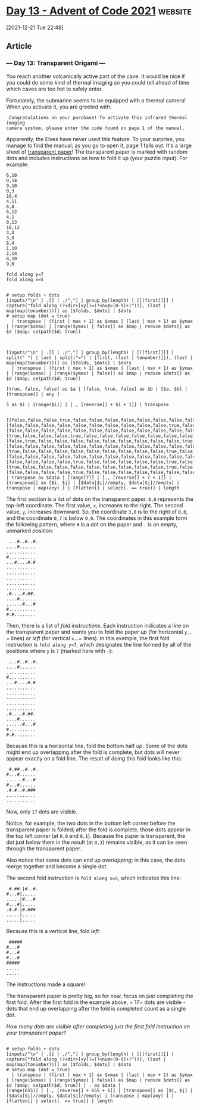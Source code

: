 * [[https://adventofcode.com/2021/day/13][Day 13 - Advent of Code 2021]] :website:

[2021-12-21 Tue 22:48]

** Article

*** --- Day 13: Transparent Origami ---

You reach another volcanically active part of the cave. It would be nice if you could do some kind of thermal imaging so you could tell ahead of time which caves are too hot to safely enter.

Fortunately, the submarine seems to be equipped with a thermal camera! When you activate it, you are greeted with:

#+begin_example
   Congratulations on your purchase! To activate this infrared thermal imaging
  camera system, please enter the code found on page 1 of the manual.
#+end_example

Apparently, the Elves have never used this feature. To your surprise, you manage to find the manual; as you go to open it, page 1 falls out. It's a large sheet of [[https://en.wikipedia.org/wiki/Transparency_(projection)][transparent paper]]! The transparent paper is marked with random dots and includes instructions on how to fold it up (your puzzle input). For example:

#+begin_src text :tangle d13test.txt
6,10
0,14
9,10
0,3
10,4
4,11
6,0
6,12
4,1
0,13
10,12
3,4
3,0
8,4
1,10
2,14
8,10
9,0

fold along y=7
fold along x=5
#+end_src

#+begin_src jq :cmd-line -nRc :in-file d13test.txt

# setup folds + dots
[inputs/"\n" | .[] | ./","] | group_by(length) | [[(first[][] | capture("fold along (?<dir>[xy])=(?<num>[0-9]+)"))], (last | map(map(tonumber)))] as [$folds, $dots] | $dots
# setup map (dot = true)
  | transpose | (first | max + 1) as $xmax | (last | max + 1) as $ymax | [range($xmax) | [range($ymax) | false]] as $map | reduce $dots[] as $d ($map; setpath($d; true))

#+end_src

#+RESULTS:
: [[false,false,false,true,false,false,false,false,false,false,false,false,false,true,true],[false,false,false,false,false,false,false,false,false,false,true,false,false,false,false],[false,false,false,false,false,false,false,false,false,false,false,false,false,false,true],[true,false,false,false,true,false,false,false,false,false,false,false,false,false,false],[false,true,false,false,false,false,false,false,false,false,false,true,false,false,false],[false,false,false,false,false,false,false,false,false,false,false,false,false,false,false],[true,false,false,false,false,false,false,false,false,false,true,false,true,false,false],[false,false,false,false,false,false,false,false,false,false,false,false,false,false,false],[false,false,false,false,true,false,false,false,false,false,true,false,false,false,false],[true,false,false,false,false,false,false,false,false,false,true,false,false,false,false],[false,false,false,false,true,false,false,false,false,false,false,false,true,false,false]]

#+begin_src jq :cmd-line -nRc :in-file d13test.txt

[inputs/"\n" | .[] | ./","] | group_by(length) | [([first[][] | split(" ") | last | split("=") | [first, (last | tonumber)]]), (last | map(map(tonumber)))] as [$folds, $dots] | $dots
  | transpose | (first | max + 1) as $xmax | (last | max + 1) as $ymax | [range($xmax) | [range($ymax) | false]] as $map | reduce $dots[] as $d ($map; setpath($d; true))
#+end_src

#+RESULTS:
: [[false,false,false,true,false,false,false,false,false,false,false,false,false,true,true],[false,false,false,false,false,false,false,false,false,false,true,false,false,false,false],[false,false,false,false,false,false,false,false,false,false,false,false,false,false,true],[true,false,false,false,true,false,false,false,false,false,false,false,false,false,false],[false,true,false,false,false,false,false,false,false,false,false,true,false,false,false],[false,false,false,false,false,false,false,false,false,false,false,false,false,false,false],[true,false,false,false,false,false,false,false,false,false,true,false,true,false,false],[false,false,false,false,false,false,false,false,false,false,false,false,false,false,false],[false,false,false,false,true,false,false,false,false,false,true,false,false,false,false],[true,false,false,false,false,false,false,false,false,false,true,false,false,false,false],[false,false,false,false,true,false,false,false,false,false,false,false,true,false,false]]

#+begin_src jq :cmd-line -nRc :in-file d13test.txt
[true, false, false] as $a | [false, true, false] as $b | [$a, $b] | [transpose[] | any ]
#+end_src

#+RESULTS:
: [true,false,false]

#+begin_src jq :cmd-line -nRc :in-file d13test.txt
5 as $i | [range($i)] | [., [reverse[] + $i + 1]] | transpose

#+end_src

#+RESULTS:
: [[0,10],[1,9],[2,8],[3,7],[4,6]]

#+begin_src jq :cmd-line -nRc :in-file d13test.txt
[[false,false,false,true,false,false,false,false,false,false,false,false,false,true,true],[false,false,false,false,false,false,false,false,false,false,true,false,false,false,false],[false,false,false,false,false,false,false,false,false,false,false,false,false,false,true],[true,false,false,false,true,false,false,false,false,false,false,false,false,false,false],[false,true,false,false,false,false,false,false,false,false,false,true,false,false,false],[false,false,false,false,false,false,false,false,false,false,false,false,false,false,false],[true,false,false,false,false,false,false,false,false,false,true,false,true,false,false],[false,false,false,false,false,false,false,false,false,false,false,false,false,false,false],[false,false,false,false,true,false,false,false,false,false,true,false,false,false,false],[true,false,false,false,false,false,false,false,false,false,true,false,false,false,false],[false,false,false,false,true,false,false,false,false,false,false,false,true,false,false]] | transpose as $data | [range(7)] | [., [reverse[] + 7 + 1]] | [transpose[] as [$i, $j] | [$data[$i]//empty, $data[$j]//empty] | transpose | map(any) ] | [flatten[] | select(. == true)] | length
#+end_src

#+RESULTS:
: 17


The first section is a list of dots on the transparent paper. =0,0= represents the top-left coordinate. The first value, =x=, increases to the right. The second value, =y=, increases downward. So, the coordinate =3,0= is to the right of =0,0=, and the coordinate =0,7= is below =0,0=. The coordinates in this example form the following pattern, where =#= is a dot on the paper and =.= is an empty, unmarked position:

#+begin_example
   ...#..#..#.
  ....#......
  ...........
  #..........
  ...#....#.#
  ...........
  ...........
  ...........
  ...........
  ...........
  .#....#.##.
  ....#......
  ......#...#
  #..........
  #.#........
#+end_example

Then, there is a list of /fold instructions/. Each instruction indicates a line on the transparent paper and wants you to fold the paper /up/ (for horizontal =y=...= lines) or /left/ (for vertical =x=...= lines). In this example, the first fold instruction is =fold along y=7=, which designates the line formed by all of the positions where =y= is =7= (marked here with =-=):

#+begin_example
   ...#..#..#.
  ....#......
  ...........
  #..........
  ...#....#.#
  ...........
  ...........
  -----------
  ...........
  ...........
  .#....#.##.
  ....#......
  ......#...#
  #..........
  #.#........
#+end_example

Because this is a horizontal line, fold the bottom half /up/. Some of the dots might end up overlapping after the fold is complete, but dots will never appear exactly on a fold line. The result of doing this fold looks like this:

#+begin_example
   #.##..#..#.
  #...#......
  ......#...#
  #...#......
  .#.#..#.###
  ...........
  ...........
#+end_example

Now, only =17= dots are visible.

Notice, for example, the two dots in the bottom left corner before the transparent paper is folded; after the fold is complete, those dots appear in the top left corner (at =0,0= and =0,1=). Because the paper is transparent, the dot just below them in the result (at =0,3=) remains visible, as it can be seen through the transparent paper.

Also notice that some dots can end up /overlapping/; in this case, the dots merge together and become a single dot.

The second fold instruction is =fold along x=5=, which indicates this line:

#+begin_example
   #.##.|#..#.
  #...#|.....
  .....|#...#
  #...#|.....
  .#.#.|#.###
  .....|.....
  .....|.....
#+end_example

Because this is a vertical line, fold /left/:

#+begin_example
   #####
  #...#
  #...#
  #...#
  #####
  .....
  .....
#+end_example

The instructions made a square!

The transparent paper is pretty big, so for now, focus on just completing the first fold. After the first fold in the example above, = 17= dots are visible - dots that end up overlapping after the fold is completed count as a single dot.

/How many dots are visible after completing just the first fold instruction on your transparent paper?/

#+begin_src jq :cmd-line -nRc :in-file d13input.txt

# setup folds + dots
[inputs/"\n" | .[] | ./","] | group_by(length) | [[(first[][] | capture("fold along (?<dir>[xy])=(?<num>[0-9]+)"))], (last | map(map(tonumber)))] as [$folds, $dots] | $dots
# setup map (dot = true)
  | transpose | (first | max + 1) as $xmax | (last | max + 1) as $ymax | [range($xmax) | [range($ymax) | false]] as $map | reduce $dots[] as $d ($map; setpath($d; true)) | . as $data |
[range(655)] | [., [reverse[] + 655 + 1]] | [transpose[] as [$i, $j] | [$data[$i]//empty, $data[$j]//empty] | transpose | map(any) ] | [flatten[] | select(. == true)] | length
#+end_src

#+RESULTS:
: 810
